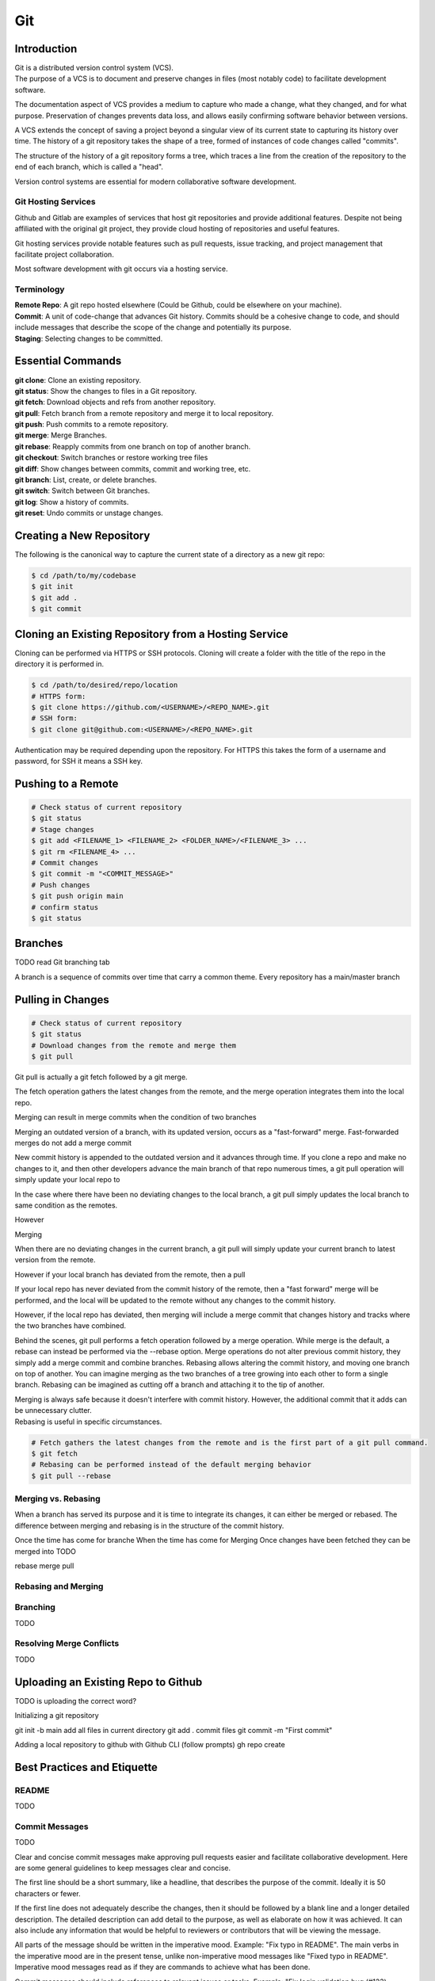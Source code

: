 ***
Git
***

Introduction
============

| Git is a distributed version control system (VCS).

| The purpose of a VCS is to document and preserve changes in files (most notably code) to facilitate development software.

The documentation aspect of VCS provides a medium to capture who made a change, what they changed, and for what purpose.
Preservation of changes prevents data loss, and allows easily confirming software behavior between versions.

A VCS extends the concept of saving a project beyond a singular view of its current state to capturing its history over time.
The history of a git repository takes the shape of a tree, formed of instances of code changes called "commits".

The structure of the history of a git repository forms a tree, which traces a line from the creation of the repository to the end of each branch, which is called a "head".

Version control systems are essential for modern collaborative software development.

Git Hosting Services
^^^^^^^^^^^^^^^^^^^^
Github and Gitlab are examples of services that host git repositories and provide additional features. Despite not being affiliated with the original git project, they provide cloud hosting of repositories and useful features.

Git hosting services provide notable features such as pull requests, issue tracking, and project management that facilitate project collaboration.

Most software development with git occurs via a hosting service.

Terminology
^^^^^^^^^^^
| **Remote Repo**: A git repo hosted elsewhere (Could be Github, could be elsewhere on your machine).
| **Commit**: A unit of code-change that advances Git history. Commits should be a cohesive change to code, and should include messages that describe the scope of the change and potentially its purpose.
| **Staging**: Selecting changes to be committed.

Essential Commands
==================
| **git clone**: Clone an existing repository.
| **git status**: Show the changes to files in a Git repository.
| **git fetch**: Download objects and refs from another repository.
| **git pull**: Fetch branch from a remote repository and merge it to local repository.
| **git push**: Push commits to a remote repository.
| **git merge**: Merge Branches.
| **git rebase**: Reapply commits from one branch on top of another branch.
| **git checkout**: Switch branches or restore working tree files
| **git diff**: Show changes between commits, commit and working tree, etc.
| **git branch**: List, create, or delete branches.
| **git switch**: Switch between Git branches.
| **git log**: Show a history of commits.
| **git reset**: Undo commits or unstage changes.


Creating a New Repository
=========================
The following is the canonical way to capture the current state of a directory as a new git repo:

.. code-block:: text

   $ cd /path/to/my/codebase
   $ git init
   $ git add .
   $ git commit

Cloning an Existing Repository from a Hosting Service
=====================================================
Cloning can be performed via HTTPS or SSH protocols. Cloning will create a folder with the title of the repo in the directory it is performed in.

.. code-block:: text

   $ cd /path/to/desired/repo/location
   # HTTPS form:
   $ git clone https://github.com/<USERNAME>/<REPO_NAME>.git
   # SSH form:
   $ git clone git@github.com:<USERNAME>/<REPO_NAME>.git

Authentication may be required depending upon the repository. For HTTPS this takes the form of a username and password, for SSH it means a SSH key.

Pushing to a Remote
===================

.. code-block:: text

   # Check status of current repository
   $ git status
   # Stage changes
   $ git add <FILENAME_1> <FILENAME_2> <FOLDER_NAME>/<FILENAME_3> ...
   $ git rm <FILENAME_4> ...
   # Commit changes
   $ git commit -m "<COMMIT_MESSAGE>"
   # Push changes
   $ git push origin main
   # confirm status
   $ git status

Branches
========

TODO read Git branching tab

A branch is a sequence of commits over time that carry a common theme.
Every repository has a main/master branch


Pulling in Changes
==================

.. code-block:: text

   # Check status of current repository
   $ git status
   # Download changes from the remote and merge them
   $ git pull

Git pull is actually a git fetch followed by a git merge.

The fetch operation gathers the latest changes from the remote, and the merge operation integrates them into the local repo.

Merging can result in merge commits when the condition of two branches

Merging an outdated version of a branch, with its updated version, occurs as a "fast-forward" merge.
Fast-forwarded merges do not add a merge commit

New commit history is appended to the outdated version and it advances through time. If you clone a repo and make no changes to it, and then other developers advance the main branch of that repo numerous times, a git pull operation will simply update your local repo to


In the case where there have been no deviating changes to the local branch, a git pull simply updates the local branch to same condition as the remotes.

However



Merging

When there are no deviating changes in the current branch, a git pull will simply update your current branch to latest version from the remote.

However if your local branch has deviated from the remote, then a pull 

If your local repo has never deviated from the commit history of the remote, then a "fast forward" merge will be performed, and the local will be updated to the remote without any changes to the commit history.

However, if the local repo has deviated, then merging will include a merge commit that changes history and tracks where the two branches have combined.




Behind the scenes, git pull performs a fetch operation followed by a merge operation.
While merge is the default, a rebase can instead be performed via the --rebase option. Merge operations do not alter previous commit history, they simply add a merge commit and combine branches. Rebasing allows altering the commit history, and moving one branch on top of another. 
You can imagine merging as the two branches of a tree growing into each other to form a single branch. Rebasing can be imagined as cutting off a branch and attaching it to the tip of another.

| Merging is always safe because it doesn't interfere with commit history. However, the additional commit that it adds can be unnecessary clutter.
| Rebasing is useful in specific circumstances.

.. code-block:: text

   # Fetch gathers the latest changes from the remote and is the first part of a git pull command.
   $ git fetch
   # Rebasing can be performed instead of the default merging behavior
   $ git pull --rebase

Merging vs. Rebasing
^^^^^^^^^^^^^^^^^^^^

When a branch has served its purpose and it is time to integrate its changes, it can either be merged or rebased.
The difference between merging and rebasing is in the structure of the commit history.

Once the time has come for branche
When the time has come for 
Merging 
Once changes have been fetched they can be merged into 
TODO

rebase
merge
pull


Rebasing and Merging
^^^^^^^^^^^^^^^^^^^^


Branching
^^^^^^^^^
TODO

Resolving Merge Conflicts
^^^^^^^^^^^^^^^^^^^^^^^^^
TODO

Uploading an Existing Repo to Github
====================================

TODO is uploading the correct word?

Initializing a git repository

git init -b main
add all files in current directory
git add .
commit files
git commit -m "First commit"

Adding a local repository to github with Github CLI (follow prompts)
gh repo create


Best Practices and Etiquette
============================

README
^^^^^^
TODO

Commit Messages
^^^^^^^^^^^^^^^

TODO 

Clear and concise commit messages make approving pull requests easier and facilitate collaborative development. Here are some general guidelines to keep messages clear and concise.

The first line should be a short summary, like a headline, that describes the purpose of the commit. Ideally it is 50 characters or fewer.

If the first line does not adequately describe the changes, then it should be followed by a blank line and a longer detailed description. The detailed description can add detail to the purpose, as well as elaborate on how it was achieved. It can also include any information that would be helpful to reviewers or contributors that will be viewing the message.

All parts of the message should be written in the imperative mood. Example: "Fix typo in README". The main verbs in the imperative mood are in the present tense, unlike non-imperative mood messages like "Fixed typo in README". Imperative mood messages read as if they are commands to achieve what has been done.

Commit messages should include references to relevant issues or tasks. Example: "Fix login validation bug (#123)

Squashing Commits? something like that
^^^^^^^^^^^^^^^^^^^^^^^^^^^^^^^^^^^^^^

TODO

Ignoring Files with .gitignore
==============================

Often a codebase will rely on files that are not code, yet are considerably large. 
Since these files do not need to be tracked as closely as code, it is safe to ignore them and provide alternate means to acquire them.
Once files are >1MB it is wise to start considering whether they really need to be tracked.

Ignoring files can be managed in git with the .gitignore file.
the .gitignore file is a file placed in your repository that specifies patterns of files to be ignored by git.

.. code-block:: text

   # Example .gitignore file
   # ignore all files in the data directory
   data/
   # ignore all files in the root directory that end in the .csv extension
   *.csv
   # ignore a specific file
   pattern.gds
   # Make an exception to a previous pattern to specify a file not to ignore
   !data/.config

In order to stop git from tracking a folder that was previously tracked that you would like to ignore:

.. code-block:: text

   git -rm -r --cached my_folder
